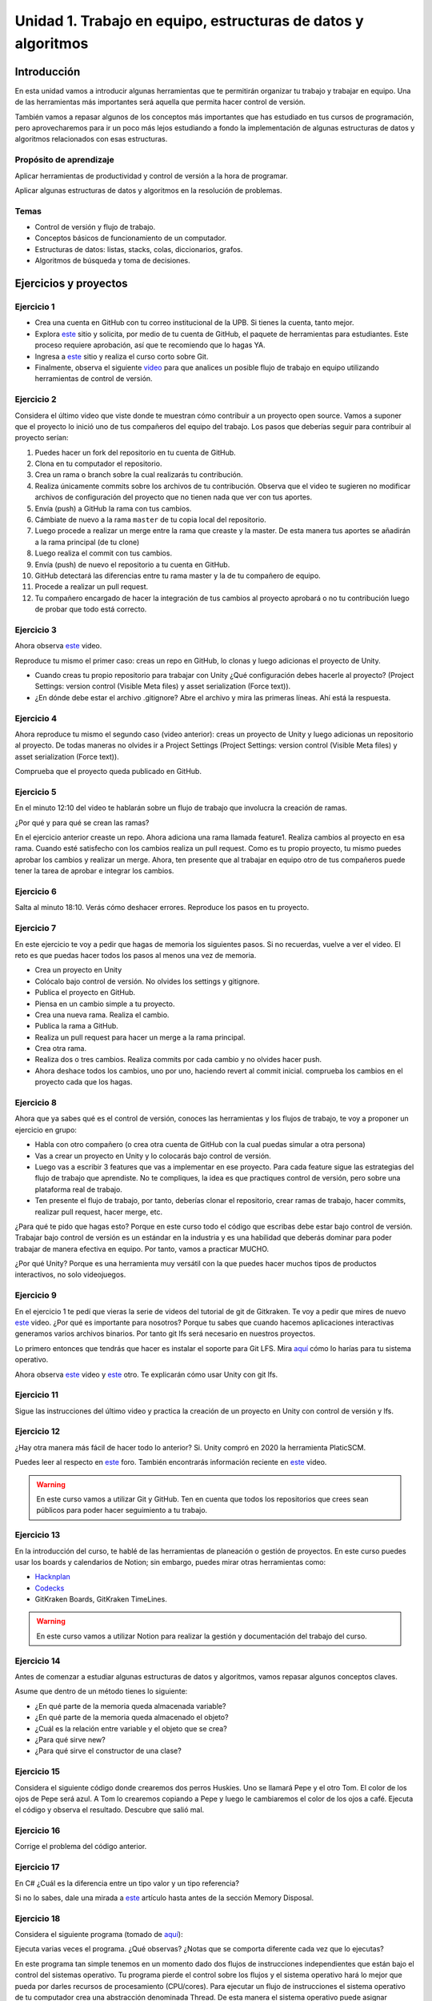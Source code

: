 Unidad 1. Trabajo en equipo, estructuras de datos y algoritmos
=================================================================

Introducción
--------------

En esta unidad vamos a introducir algunas herramientas que te permitirán
organizar tu trabajo y trabajar en equipo. Una de las herramientas más
importantes será aquella que permita hacer control de versión.

También vamos a repasar algunos de los conceptos más importantes que has 
estudiado en tus cursos de programación, pero aprovecharemos para ir un poco 
más lejos estudiando a fondo la implementación de algunas estructuras de datos y 
algoritmos relacionados con esas estructuras. 

Propósito de aprendizaje
^^^^^^^^^^^^^^^^^^^^^^^^^^

Aplicar herramientas de productividad y control de versión a la hora
de programar.

Aplicar algunas estructuras de datos y algoritmos en la resolución 
de problemas.

Temas
^^^^^^

* Control de versión y flujo de trabajo.

* Conceptos básicos de funcionamiento de un computador.

* Estructuras de datos: listas, stacks, colas, diccionarios, grafos.

* Algoritmos de búsqueda y toma de decisiones.

Ejercicios y proyectos
------------------------

Ejercicio 1
^^^^^^^^^^^^^

* Crea una cuenta en GitHub con tu correo institucional de la UPB. Si
  tienes la cuenta, tanto mejor.
* Explora `este <https://www.gitkraken.com/student-resources>`__ sitio y 
  solicita, por medio de tu cuenta de GitHub, el paquete de herramientas
  para estudiantes. Este proceso requiere aprobación, así que te recomiendo
  que lo hagas YA.
* Ingresa a `este <https://www.gitkraken.com/learn/git/tutorials>`__ sitio
  y realiza el curso corto sobre Git.
* Finalmente, observa el siguiente `video <https://www.youtube.com/watch?v=lYAHmthUO1M>`__
  para que analices un posible flujo de trabajo en equipo utilizando herramientas
  de control de versión.

Ejercicio 2
^^^^^^^^^^^^

Considera el último video que viste donde te muestran cómo contribuir a un proyecto 
open source. Vamos a suponer que el proyecto lo inició uno de tus compañeros 
del equipo del trabajo. Los pasos que deberías seguir para contribuir al proyecto 
serían:

#. Puedes hacer un fork del repositorio en tu cuenta de GitHub.
#. Clona en tu computador el repositorio.
#. Crea un rama o branch sobre la cual realizarás tu contribución.
#. Realiza únicamente commits sobre los archivos de tu contribución. Observa que el
   video te sugieren no modificar archivos de configuración del proyecto que no tienen
   nada que ver con tus aportes.
#. Envía (push) a GitHub la rama con tus cambios.
#. Cámbiate de nuevo a la rama ``master`` de tu copia local del repositorio.
#. Luego procede a realizar un merge entre la rama que creaste y la master. De esta manera
   tus aportes se añadirán a la rama principal (de tu clone)
#. Luego realiza el commit con tus cambios.
#. Envía (push) de nuevo el repositorio a tu cuenta en GitHub.
#. GitHub detectará las diferencias entre tu rama master y la de tu compañero de equipo.
#. Procede a realizar un pull request.
#. Tu compañero encargado de hacer la integración de tus cambios al proyecto aprobará o no
   tu contribución luego de probar que todo está correcto.

Ejercicio 3
^^^^^^^^^^^^^

Ahora observa `este <https://youtu.be/WH7qDUYHGK8>`__ video. 

Reproduce tu mismo el primer caso: creas un repo en GitHub, lo clonas y luego 
adicionas el proyecto de Unity.

* Cuando creas tu propio repositorio para trabajar con Unity ¿Qué configuración
  debes hacerle al proyecto? 
  (Project Settings: version control (Visible Meta files) y asset serialization (Force text)).
* ¿En dónde debe estar el archivo .gitignore? Abre el archivo y mira las primeras líneas.
  Ahí está la respuesta.

Ejercicio 4
^^^^^^^^^^^^

Ahora reproduce tu mismo el segundo caso (video anterior): creas un proyecto de Unity y luego 
adicionas un repositorio al proyecto. De todas 
maneras no olvides ir a Project Settings (Project Settings: version control 
(Visible Meta files) y asset serialization (Force text)).

Comprueba que el proyecto queda publicado en GitHub.

Ejercicio 5
^^^^^^^^^^^^
En el minuto 12:10 del video te hablarán sobre un flujo de trabajo que involucra la 
creación de ramas.

¿Por qué y para qué se crean las ramas?

En el ejercicio anterior creaste un repo. Ahora adiciona una rama llamada feature1.
Realiza cambios al proyecto en esa rama. Cuando esté satisfecho con los cambios 
realiza un pull request. Como es tu propio proyecto, tu mismo puedes aprobar los cambios
y realizar un merge. Ahora, ten presente que al trabajar en equipo otro de tus compañeros 
puede tener la tarea de aprobar e integrar los cambios.


Ejercicio 6
^^^^^^^^^^^^

Salta al minuto 18:10. Verás cómo deshacer errores. Reproduce los pasos 
en tu proyecto.


Ejercicio 7
^^^^^^^^^^^^

En este ejercicio te voy a pedir que hagas de memoria los siguientes pasos.
Si no recuerdas, vuelve a ver el video. El reto es que puedas hacer todos 
los pasos al menos una vez de memoria.

* Crea un proyecto en Unity
* Colócalo bajo control de versión. No olvides los settings y gitignore.
* Publica el proyecto en GitHub.
* Piensa en un cambio simple a tu proyecto.
* Crea una nueva rama. Realiza el cambio.
* Publica la rama a GitHub.
* Realiza un pull request para hacer un merge a la rama principal.
* Crea otra rama.
* Realiza dos o tres cambios. Realiza commits por cada cambio y no olvides 
  hacer push.
* Ahora deshace todos los cambios, uno por uno, haciendo revert al commit inicial.
  comprueba los cambios en el proyecto cada que los hagas.

Ejercicio 8
^^^^^^^^^^^^

Ahora que ya sabes qué es el control de versión, conoces las herramientas
y los flujos de trabajo, te voy a proponer un ejercicio en grupo:


* Habla con otro compañero (o crea otra cuenta de GitHub con la cual puedas
  simular a otra persona)
* Vas a crear un proyecto en Unity y lo colocarás bajo control de versión.
* Luego vas a escribir 3 features que vas a implementar en ese proyecto. 
  Para cada feature sigue las estrategias del flujo de trabajo que aprendiste. 
  No te compliques, la idea es que practiques control de versión, pero sobre 
  una plataforma real de trabajo.
* Ten presente el flujo de trabajo, por tanto, deberías clonar el repositorio, 
  crear ramas de trabajo, hacer commits, realizar pull request, hacer merge, etc.

¿Para qué te pido que hagas esto? Porque en este curso todo el código que escribas 
debe estar bajo control de versión. Trabajar bajo control de versión es un 
estándar en la industria y es una habilidad que deberás dominar para poder trabajar 
de manera efectiva en equipo. Por tanto, vamos a practicar MUCHO.

¿Por qué Unity? Porque es una herramienta muy versátil con la que puedes hacer
muchos tipos de productos interactivos, no solo videojuegos.


Ejercicio 9
^^^^^^^^^^^^

En el ejercicio 1 te pedí que vieras la serie de videos del tutorial 
de git de Gitkraken. Te voy a pedir que mires de nuevo 
`este <https://youtu.be/S03EEusFxoI>`__ video. ¿Por qué es importante para nosotros?
Porque tu sabes que cuando hacemos aplicaciones interactivas generamos
varios archivos binarios. Por tanto git lfs será necesario en nuestros 
proyectos. 

Lo primero entonces que tendrás que hacer es instalar el soporte para Git LFS. 
Mira `aquí <https://docs.github.com/en/github/managing-large-files/installing-git-large-file-storage>`__ 
cómo lo harías para tu sistema operativo.

Ahora observa `este <https://youtu.be/LS1VI1Y8WTM>`__ video y `este <https://youtu.be/09McJ2NL7YM>`__ 
otro. Te explicarán cómo usar Unity con git lfs.

Ejercicio 11
^^^^^^^^^^^^^

Sigue las instrucciones del último video y practica la creación de un proyecto en Unity 
con control de versión y lfs.

Ejercicio 12
^^^^^^^^^^^^^

¿Hay otra manera más fácil de hacer todo lo anterior? Si. Unity compró en 2020 la herramienta 
PlaticSCM.

Puedes leer al respecto en `este <https://forum.unity.com/threads/announcement-plastic-scm-joins-unity.953252/>`__ 
foro. También encontrarás información reciente en `este <https://youtu.be/PjPK6hxGUFU>`__ video.

.. warning::
    En este curso vamos a utilizar Git y GitHub. Ten en cuenta que todos 
    los repositorios que crees sean públicos para poder hacer seguimiento a tu trabajo.

Ejercicio 13
^^^^^^^^^^^^^^^

En la introducción del curso, te hablé de las herramientas de planeación o gestión de 
proyectos. En este curso puedes usar los boards y calendarios de Notion; sin embargo, 
puedes mirar otras herramientas como:

* `Hacknplan <https://hacknplan.com/>`__ 
* `Codecks <https://www.codecks.io/>`__
* GitKraken Boards, GitKraken TimeLines.

.. warning::
    En este curso vamos a utilizar Notion para realizar la gestión y documentación 
    del trabajo del curso.

Ejercicio 14
^^^^^^^^^^^^^^^

Antes de comenzar a estudiar algunas estructuras de datos y algoritmos, vamos 
repasar algunos conceptos claves.

Asume que dentro de un método tienes lo siguiente:

.. code-block:: csharp
    :linenos:

    classType variable = new classType();


* ¿En qué parte de la memoria queda almacenada variable?
* ¿En qué parte de la memoria queda almacenado el objeto?
* ¿Cuál es la relación entre variable y el objeto que se crea?
* ¿Para qué sirve new?
* ¿Para qué sirve el constructor de una clase?

Ejercicio 15
^^^^^^^^^^^^^^^

Considera el siguiente código donde crearemos dos perros Huskies. 
Uno se llamará Pepe y el otro Tom. El color de los ojos de Pepe 
será azul. A Tom lo crearemos copiando a Pepe y luego le cambiaremos el 
color de los ojos a café. Ejecuta el código 
y observa el resultado. Descubre que salió mal. 

.. code-block:: csharp
    :linenos:

      public class Eye
      {
          public string Color;
      }

      public class Husky
      {
          public string Name;
          public Eye RightEye;
          public Eye LeftEye;
          
          public Husky CopyHusky()
          {
              var newDog = new Husky {Name = Name, LeftEye = LeftEye, RightEye = RightEye};
              return newDog;
          }

          public string ToStringDog()
          {
              return String.Format("{0} has a {1} color on his right eye, and a {2} color on his left eye.", Name,RightEye.Color,LeftEye.Color);
          }
      }

      static class MainClass
      {
          public static void Main()
          {
              var pepe = new Husky {Name = "Pepe", LeftEye = new Eye(), RightEye = new Eye()};
              pepe.LeftEye.Color = pepe.RightEye.Color = "blue";
              
              var tom = pepe.CopyHusky();
              tom.Name = "Tom";
              tom.LeftEye.Color = tom.RightEye.Color = "brown";
              
              
              Console.WriteLine(pepe.ToStringDog());
              Console.WriteLine(tom.ToStringDog());
              Console.ReadKey();
      
          }
      }


Ejercicio 16
^^^^^^^^^^^^^^^

Corrige el problema del código anterior.

Ejercicio 17
^^^^^^^^^^^^^^^

En C# ¿Cuál es la diferencia entre un tipo valor y un tipo referencia?

Si no lo sabes, dale una mirada a `este <http://www.albahari.com/valuevsreftypes.aspx>`__ 
artículo hasta antes de la sección Memory Disposal.

Ejercicio 18
^^^^^^^^^^^^^^^^^^

Considera el siguiente programa (tomado de `aquí <http://www.albahari.com/threading/>`__):

.. code-block:: csharp
    :linenos:


    internal static class ThreadTest
    {
        internal static void Main()
        {
            var t = new Thread(WriteY); // Kick off a new thread
            t.Start(); // running WriteY()

            // Simultaneously, do something on the main thread.
            for (var i = 0; i < 1000; i++) Console.Write("x");
        }

        private static void WriteY()
        {
            for (var i = 0; i < 1000; i++) Console.Write("y");
        }
    }

Ejecuta varias veces el programa. ¿Qué observas? ¿Notas que se comporta 
diferente cada vez que lo ejecutas?

En este programa tan simple tenemos en un momento dado dos flujos de instrucciones 
independientes que están bajo el control del sistemas operativo. Tu programa 
pierde el control sobre los flujos y el sistema operativo hará lo mejor que pueda 
por darles recursos de procesamiento (CPU/cores). Para ejecutar un flujo de instrucciones el 
sistema operativo de tu computador crea una abstracción denominada Thread. De esta 
manera el sistema operativo puede asignar recursos de cómputo a tu programa, es 
decir, podrías llegar a tener dos cores de tu CPU ejecutando el programa. Cool! No?

Ya te estarás preguntando, bueno, bueno, y ¿En dónde están los tales flujos de 
instrucciones? El primer flujo comenzará ejecutando el método Main hasta terminar 
con el ciclo ``for`` que imprime las ``x``. El segundo flujo ejecutará el método WriteY 
y comenzará cuando el sistema operativo lo decida, luego de que solicites 
iniciar el hilo con ``t.Start();``

Ejercicio 19
^^^^^^^^^^^^^^^^^^

Ahora dale una mirada a este programa (tomado de `aquí <http://www.albahari.com/threading/>`__):

.. code-block:: csharp
    :linenos:
  
    internal static class ThreadTest
    {
        static void Main() 
        {
            new Thread (Go).Start();      
            Go();                         
        }

        private static void Go()
        {
            for (var cycles = 0; cycles < 5; cycles++) Console.Write ('?');
        }
    }

Déjame hacerte unas cuantas preguntas

* ¿Cuál es la diferencia entre una clase y un objeto? 
* ¿Cuál es la diferencia entre un método y un hilo?
* ¿Cuántos flujos de instrucciones puede llegar a tener este programa?
* Parece que en algún momento los hilos están ejecutando el mismo flujo, ¿Qué 
  opinas?
* ¿Los hilos están compartiendo la variable cycles?


Ejercicio 20
^^^^^^^^^^^^^^^

Te prometo que vamos a seguir repasando otros conceptos que aprendiste 
en tu curso de programación y diseño orientado a objetos, pero por ahora, 
vamos a trabajar con estructuras de datos y algoritmos. 

¿Qué son las estructuras de datos? son una manera organizada o estructurada de 
almacenar DATOS ( :) ). 

¿Conoces alguna estructura de datos? (Yo creo que varias: arreglos, listas ...)

¿Qué es un algoritmo? No hay una definición formal, pero lo puedes entender
como un plan detallado y paso a paso para resolver un problema.

¿Conoces ejemplos de algunos algoritmos que se usen en la construcción de aplicaciones 
interactivas?

Ejercicio 21
^^^^^^^^^^^^^

¿Cómo analizar la eficiencia de un algoritmo? ¿Cómo comparo entre dos alternativas?

Utilizaremos la notación Big-O.

Observa `este <https://youtu.be/__vX2sjlpXU>`__ video.

* Si tengo dos computadores, uno más lento y otro más rápido, ¿Tendría dos medidas 
  Big-O diferentes?

* El análisis Big-O toma en cuenta el mejor caso de ejecución del algoritmo, el peor, 
  el promedio?

* Abre un navegador de Internet. Ingresa a 
  `este <https://www.google.com/search?sxsrf=ALeKk01_tmrFvfdDXWpP_byaAHT8nflMpQ%3A1610980569784&ei=2ZwFYIOxL_bj5NoPjoCq8AY&q=f%28x%29+%3D+x+and+g%28x%29+%3D+log2%28x%29&oq=f%28x%29+%3D+x+and+g%28x%29+%3D+log2%28x%29&gs_lcp=CgZwc3ktYWIQAzoECAAQR1C1LljPc2DSdGgAcAJ4AIABsQGIAa0EkgEDMC40mAEAoAECoAEBqgEHZ3dzLXdpesgBCMABAQ&sclient=psy-ab&ved=0ahUKEwjDgeik2qXuAhX2MVkFHQ6ACm4Q4dUDCA0&uact=5>`__ 
  sitio. Observa la gráfica y la expresión matemática ``f(x) = x and g(x) = log2(x)``. Este 
  recurso puede servirte mucho para visualizar de manera gráfica la notación Big-O entre 
  dos algoritmos.

* ¿Qué algoritmo crees que sea mejor, uno con O(1) o con O(n) ?

Ejercicio 22
^^^^^^^^^^^^^

En este curso vas a trabajar con C#. Ingresa a 
`este <https://docs.microsoft.com/en-us/dotnet/standard/collections/#algorithmic-complexity-of-collections>`__ 
sitio. Mira por ejemplo la fila ``List<T>.Add``. Observa que tienes dos medidas:
Amortized con ``O(1)``	y Worst Case con	``O(n)``. Amortized es el promedio. 

¿Qué quiere decir lo anterior? Mira, en el caso de una List, la operación Add puede tomar 
solo un paso siempre que tengas memoria disponible en la lista; sin embargo, si recuerdas, 
una List es una estructura de datos dinámica. Por tanto, si no hay espacio para hacer el 
Add toca reservar más memoria, es decir, crecer la List. Tu dirás, eso es una operación. 
¿Entonces de donde salen las N para convertirse en O(n)? Debes copiar TODOS los datos de la 
lista vieja a la nueva (que tiene más memoria). Si tienes N datos, debes hacer N copias.

Dale de nuevo una mirada a `este <https://docs.microsoft.com/en-us/dotnet/standard/collections/>`__ 
sitio y déjalo en tus favoritos para futuras consultas.

Ejercicio 23
^^^^^^^^^^^^^

Comencemos con los arrays. Mira `estos <https://docs.microsoft.com/en-us/dotnet/csharp/programming-guide/arrays/>`__ 
ejemplos.

En notación Big-O ¿Cuál sería el costo de acceder a un elemento del arreglo?

Toma el ejemplo de la página que te compartí. Añade un método y sus 
`sobrecargas <https://docs.microsoft.com/en-us/dotnet/standard/design-guidelines/member-overloading>`__ 
para imprimir todos los items de cada arreglo. ¿Todos te funcionaron? ¿Alguna excepción? ¿Por qué?

Ejercicio 24
^^^^^^^^^^^^^

Ahora si vamos a practicar un poco más. Ya sabrás que una de las desventajas de los 
arreglos es que son estáticos. Una vez creados, no puedes cambiar su tamaño. Entonces te 
propongo que crees una Lista. Tu me dirás, profe, pero eso ya existe en C#. Tienes toda la razón, 
pero en esta Unidad vamos a aprovechar para calentar motores y repasar tus conceptos de 
programación.

Vamos a tomar el código de `este <https://github.com/PacktPublishing/-C-8-Data-Structures-and-Algorithms/tree/master/Section%202/Arrays>`__ 
repositorio público.

* Crea un proyecto C# en tu editor favorito (yo uso `rider <https://www.jetbrains.com/rider/>`__) 
* Del repositorio público copia el archivo `ArrayList.cs <https://github.com/PacktPublishing/-C-8-Data-Structures-and-Algorithms/blob/master/Section%202/Arrays/ArrayList.cs>`__ 
* Del repositorio público copia el archivo `Program.cs <https://github.com/PacktPublishing/-C-8-Data-Structures-and-Algorithms/blob/master/Section%202/Arrays/Program.cs>`__ 
* Del repositorio público copia el archivo `Extensions.cs <https://raw.githubusercontent.com/PacktPublishing/-C-8-Data-Structures-and-Algorithms/master/Section%202/Arrays/Extensions.cs>`__ 

No olvides ajustar el ``namespace``.

* Lee el código y analiza en detalle. BUSCA todos los elementos sintácticos que no 
  entiendas.
* Ejecuta el programa ¿Cuál de las pruebas aplicaste?
* ¿Ya viste que hay otras dos pruebas para realizar? Realiza las pruebas y compara los resultados.
* Recuerda que estamos repasando, por tanto en la práctica se espera que uses
  la clase `List<T> <https://docs.microsoft.com/en-us/dotnet/api/system.collections.generic.list-1?view=netframework-4.7.2>`__, pero lo importante es que notes que List es un arreglo dinámico, similar,
  al que está implementado en la clase ArrayList. 

Te haré algunas preguntas relacionadas con el código en ArrayList.cs:

* ¿En ArrayList<T> qué significa <T> ? ¿Qué utilidad le ves a esto?
* ¿Al crear un objeto de tipo ArrayList de qué tamaño es el arreglo inicial?
* En el método ExpandStorage ¿Por qué se hace ``new T[_storage.Length * 2];`` ?

Ahora te pido que abras Program.cs y observes esta línea: ``customArrayList.PrintElements();``. 
En customArrayList estamos almacenando una referencia a un objeto tipo ArrayList<int>. 
Busca en la clase ArrayList el método PrintElements. ¿Lo encontraste?

Tienes razón, no encontraste el método en ArrayList.cs. Resulta que PrintElements es 
lo que se conoce como un `extension-method <https://docs.microsoft.com/en-us/dotnet/csharp/programming-guide/classes-and-structs/extension-methods>`__.

Lee la definición:

Extension methods enable you to "add" methods to existing types without creating a 
new derived type, recompiling, or otherwise modifying the original type. Extension 
methods are static methods, but they're called as if they were instance methods on 
the extended type.

¿Cómo crees que estos métodos funcionen? Te ayudo un poco. Considera este código:

.. code-block::
    :linenos:

    classType varRef = new classType();
    varRef.method();

¿Qué es method? Pues son simplemente unas instrucciones que debe ejecutar 
la CPU del computador. ¿Sobre qué datos se aplicarán esas instrucciones? Sobre 
los datos del objeto cuya dirección está almacenada en varRef. Si lo piensas 
bien, al hacer ``varRef.method();`` es como si le pasaras a method la dirección 
del objeto. Ahora te pregunto. ¿Cómo llamarías a un método estático definido en 
la clase classType?

.. code-block::
    :linenos:

    classType.StaticMethod();

De nuevo ¿Qué es StaticMethod? Son unas instrucciones que debe ejecutar la CPU 
de mi computador. ¿Sobre qué datos actúan esas instrucciones? Creo que ya te diste 
cuenta. Como no estoy pasando la dirección de un objeto al método no queda más de 
otra que el método actúe sobre los datos ESTÁTICOS definidos en la clase classType 
y es por eso que en un método estático solo puedes usar variables estáticas. 
Si usaras variables NO estáticas en el método, estas variables serían 
las de ¿Cuál objeto? COOL!!!

De nuevo: ``customArrayList.PrintElements();``. Vamos a verla en contexto:

.. code-block:: csharp
    :linenos:

    ArrayList<int> customArrayList = new ArrayList<int>();
    customArrayList.Add(4);
    customArrayList.Add(5);
    customArrayList.Add(6);
    customArrayList.PrintElements();

Profe!!!!!!!!!!!!! me estás enredando. Me habías dicho esto: ``customArrayList`` es 
una variable que almacena la dirección de un objeto de tipo ArrayList<int>. Luego,
voy a buscar PrintElements y no lo veo. Pero lo encontré en Extensions.cs:

.. code-block:: csharp
    :linenos:

    public static void PrintElements<T>(this ArrayList<T> arrayList)
        {
            if (null == arrayList || arrayList.Length == 0)
            {
                Console.WriteLine("[]");
                return;
            }
    .
    .
    .

Profe, eso es un método estático. Me acabas de decir que no lo puedo llamar 
sobre la referencia a un objeto: ``customArrayList.PrintElements();`` ¿Y entonces?
(ESPACIO PARA LLANTO!!!)

Mira la declaración del método:

.. code-block:: csharp
    :linenos:

    public static void PrintElements<T>(this ArrayList<T> arrayList)

¿Ves la palabra this? Pues esto es un truco de los creadores del lenguaje para
permitirnos tener Extension methods. La idea es que le pasemos al método 
la dirección del objeto sobre el cuál queremos aplicar las instrucciones 
que estamos definiendo. Mira de nuevo en contexto:

Así llamas al método:

.. code-block:: csharp
    :linenos:

    ArrayList<int> customArrayList = new ArrayList<int>();
    customArrayList.Add(4);
    customArrayList.Add(5);
    customArrayList.Add(6);
    customArrayList.PrintElements();

Así lo declaras:

.. code-block:: csharp
    :linenos:

    public static void PrintElements<T>(this ArrayList<T> arrayList)

¿Ya te diste cuenta? Mira que al llamar ``customArrayList.PrintElements();`` no 
pasas ningún parámetro. Entonces ahí está el truco que están aplicando:
almacenar en la variable ``arrayList`` la dirección en memoria del objeto. 
UFFFFFFF. Interesante. Pero descansemos un rato...

Una última cosa, por ahora. Me cuentas en notación Big-O ¿Cuál es el costo 
de cada método en ArrayList.cs?  (Profe, eso no es descansar...  Perdón).

Ejercicio 25
^^^^^^^^^^^^^
adecuadossad
aśd
adecuadosasd
adecuadosasdasd
adecuadosasddasd

Ejercicio 26
^^^^^^^^^^^^^
adecuadossad
aśd
adecuadosasd
adecuadosasdasd
adecuadosasddasd

